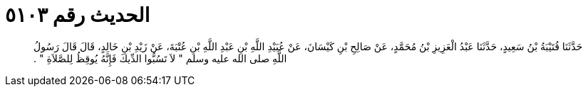 
= الحديث رقم ٥١٠٣

[quote.hadith]
حَدَّثَنَا قُتَيْبَةُ بْنُ سَعِيدٍ، حَدَّثَنَا عَبْدُ الْعَزِيزِ بْنُ مُحَمَّدٍ، عَنْ صَالِحِ بْنِ كَيْسَانَ، عَنْ عُبَيْدِ اللَّهِ بْنِ عَبْدِ اللَّهِ بْنِ عُتْبَةَ، عَنْ زَيْدِ بْنِ خَالِدٍ، قَالَ قَالَ رَسُولُ اللَّهِ صلى الله عليه وسلم ‏"‏ لاَ تَسُبُّوا الدِّيكَ فَإِنَّهُ يُوقِظُ لِلصَّلاَةِ ‏"‏ ‏.‏
